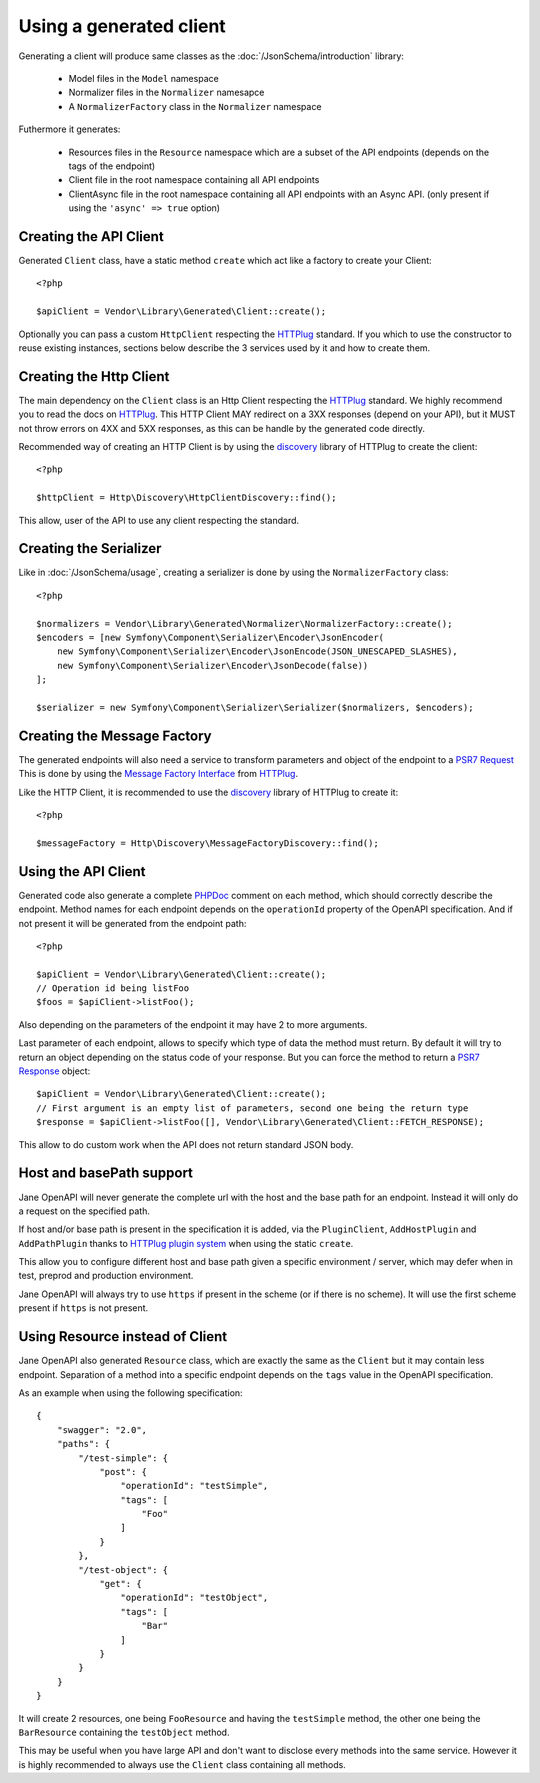 Using a generated client
========================

Generating a client will produce same classes as the :doc:`/JsonSchema/introduction` library:

 * Model files in the ``Model`` namespace
 * Normalizer files in the ``Normalizer`` namesapce
 * A ``NormalizerFactory`` class in the ``Normalizer`` namespace

Futhermore it generates:

 * Resources files in the ``Resource`` namespace which are a subset of the API endpoints (depends on the tags of the endpoint)
 * Client file in the root namespace containing all API endpoints
 * ClientAsync file in the root namespace containing all API endpoints with an Async API. (only present if using the ``'async' => true`` option)

Creating the API Client
-----------------------

Generated ``Client`` class, have a static method ``create`` which act like a factory to create your Client::

    <?php

    $apiClient = Vendor\Library\Generated\Client::create();

Optionally you can pass a custom ``HttpClient`` respecting the `HTTPlug`_ standard. If you which to use the constructor
to reuse existing instances, sections below describe the 3 services used by it and how to create them.

Creating the Http Client
------------------------

The main dependency on the ``Client`` class is an Http Client respecting the `HTTPlug`_ standard. We highly recommend
you to read the docs on `HTTPlug`_. This HTTP Client MAY redirect on a 3XX responses (depend on your API), but it MUST
not throw errors on 4XX and 5XX responses, as this can be handle by the generated code directly.

Recommended way of creating an HTTP Client is by using the `discovery`_ library of HTTPlug to create the client::

    <?php

    $httpClient = Http\Discovery\HttpClientDiscovery::find();

This allow, user of the API to use any client respecting the standard.

Creating the Serializer
-----------------------

Like in :doc:`/JsonSchema/usage`, creating a serializer is done by using the ``NormalizerFactory`` class::

    <?php

    $normalizers = Vendor\Library\Generated\Normalizer\NormalizerFactory::create();
    $encoders = [new Symfony\Component\Serializer\Encoder\JsonEncoder(
        new Symfony\Component\Serializer\Encoder\JsonEncode(JSON_UNESCAPED_SLASHES),
        new Symfony\Component\Serializer\Encoder\JsonDecode(false))
    ];

    $serializer = new Symfony\Component\Serializer\Serializer($normalizers, $encoders);


Creating the Message Factory
----------------------------

The generated endpoints will also need a service to transform parameters and object of the endpoint to a `PSR7 Request`_
This is done by using the `Message Factory Interface`_ from `HTTPlug`_.

Like the HTTP Client, it is recommended to use the `discovery`_ library of HTTPlug to create it::

    <?php

    $messageFactory = Http\Discovery\MessageFactoryDiscovery::find();

Using the API Client
--------------------

Generated code also generate a complete `PHPDoc`_ comment on each method, which should correctly describe the endpoint.
Method names for each endpoint depends on the ``operationId`` property of the OpenAPI specification. And if not present
it will be generated from the endpoint path::

    <?php

    $apiClient = Vendor\Library\Generated\Client::create();
    // Operation id being listFoo
    $foos = $apiClient->listFoo();

Also depending on the parameters of the endpoint it may have 2 to more arguments.

Last parameter of each endpoint, allows to specify which type of data the method must return. By default it will try to
return an object depending on the status code of your response. But you can force the method to return a `PSR7 Response`_
object::

    $apiClient = Vendor\Library\Generated\Client::create();
    // First argument is an empty list of parameters, second one being the return type
    $response = $apiClient->listFoo([], Vendor\Library\Generated\Client::FETCH_RESPONSE);

This allow to do custom work when the API does not return standard JSON body.

Host and basePath support
-------------------------

Jane OpenAPI will never generate the complete url with the host and the base path for an endpoint. Instead it will only
do a request on the specified path.

If host and/or base path is present in the specification it is added, via the ``PluginClient``, ``AddHostPlugin`` and
``AddPathPlugin`` thanks to `HTTPlug plugin system`_ when using the static ``create``.

This allow you to configure different host and base path given a specific environment / server, which may defer when in test,
preprod and production environment.

Jane OpenAPI will always try to use ``https`` if present in the scheme (or if there is no scheme). It will use the first scheme
present if ``https`` is not present.

Using Resource instead of Client
--------------------------------

Jane OpenAPI also generated ``Resource`` class, which are exactly the same as the ``Client`` but it may contain less
endpoint. Separation of a method into a specific endpoint depends on the ``tags`` value in the OpenAPI specification.

As an example when using the following specification::

    {
        "swagger": "2.0",
        "paths": {
            "/test-simple": {
                "post": {
                    "operationId": "testSimple",
                    "tags": [
                        "Foo"
                    ]
                }
            },
            "/test-object": {
                "get": {
                    "operationId": "testObject",
                    "tags": [
                        "Bar"
                    ]
                }
            }
        }
    }

It will create 2 resources, one being ``FooResource`` and having the ``testSimple`` method, the other one
being the ``BarResource`` containing the ``testObject`` method.

This may be useful when you have large API and don't want to disclose every methods into the same service. However it is highly
recommended to always use the ``Client`` class containing all methods.

.. _HTTPlug: http://docs.php-http.org/en/latest/index.html
.. _discovery: http://docs.php-http.org/en/latest/discovery.html
.. _PSR7 Request: http://www.php-fig.org/psr/psr-7/#32-psrhttpmessagerequestinterface
.. _PSR7 Response: http://www.php-fig.org/psr/psr-7/#33-psrhttpmessageresponseinterface
.. _Message Factory Interface: http://docs.php-http.org/en/latest/message/message-factory.html
.. _PHPDoc: https://www.phpdoc.org/
.. _HTTPlug plugin system: http://docs.php-http.org/en/latest/plugins/introduction.html

